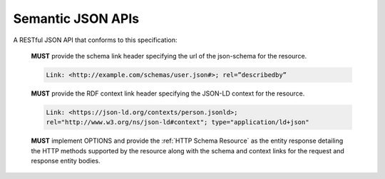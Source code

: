 .. index:: Semantic JSON APIs

.. _Semantic JSON APIs:

******************
Semantic JSON APIs
******************

A RESTful JSON API that conforms to this specification:

  **MUST** provide the schema link header specifying the url of the json-schema
  for the resource.

  .. sourcecode:: http

     Link: <http://example.com/schemas/user.json#>; rel=”describedby”

  **MUST** provide the RDF context link header specifying the JSON-LD context
  for the resource.

  .. sourcecode:: http

     Link: <https://json-ld.org/contexts/person.jsonld>;
     rel="http://www.w3.org/ns/json-ld#context"; type="application/ld+json"

  **MUST** implement OPTIONS and provide the :ref:`HTTP Schema Resource` as the
  entity response detailing the HTTP methods supported by the resource along
  with the schema and context links for the request and response entity bodies.
